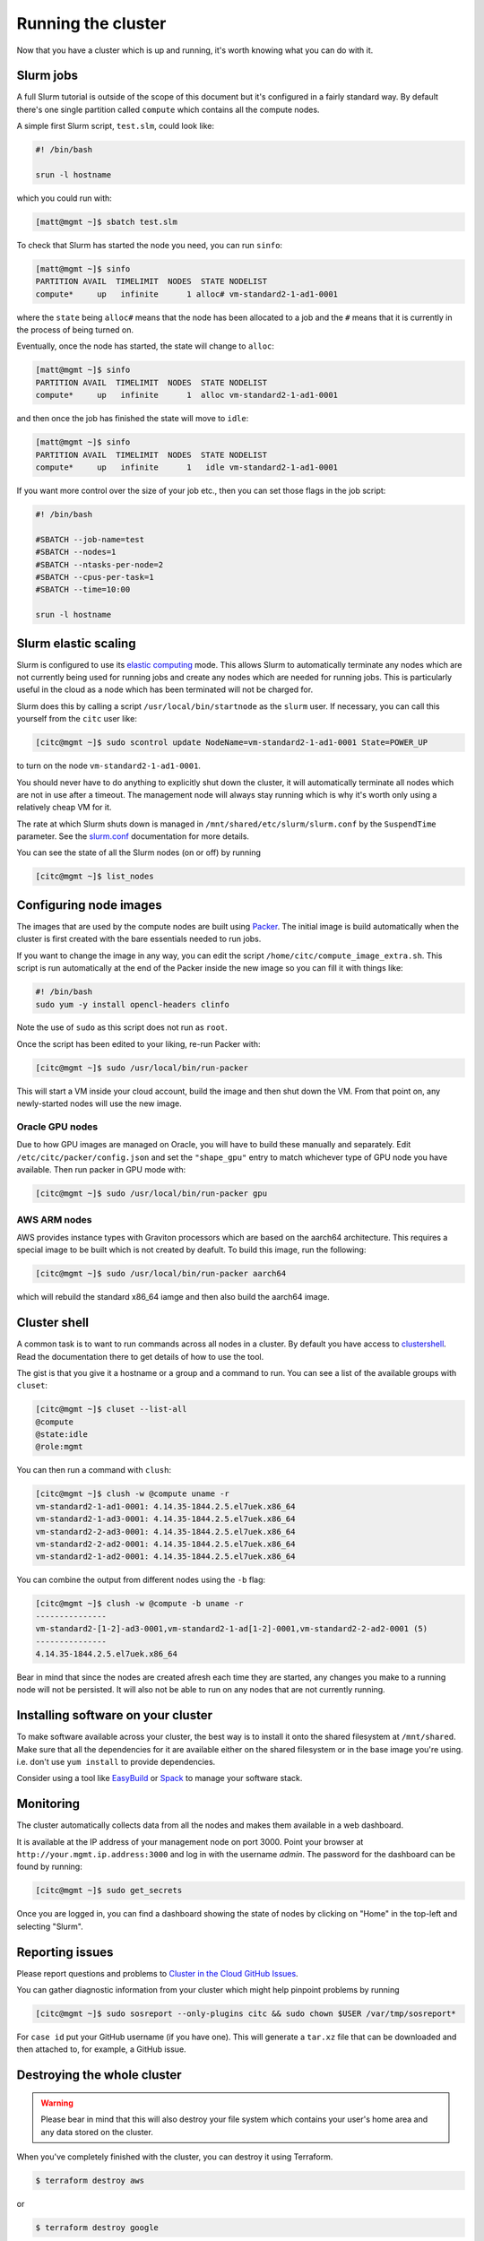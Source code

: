Running the cluster
===================

Now that you have a cluster which is up and running,
it's worth knowing what you can do with it.

Slurm jobs
----------

A full Slurm tutorial is outside of the scope of this document but it's configured in a fairly standard way.
By default there's one single partition called ``compute`` which contains all the compute nodes.

A simple first Slurm script, ``test.slm``, could look like:

.. code-block:: bash

   #! /bin/bash

   srun -l hostname

which you could run with:

.. code-block:: shell-session

   [matt@mgmt ~]$ sbatch test.slm

To check that Slurm has started the node you need, you can run ``sinfo``:

.. code-block:: shell-session

   [matt@mgmt ~]$ sinfo
   PARTITION AVAIL  TIMELIMIT  NODES  STATE NODELIST
   compute*     up   infinite      1 alloc# vm-standard2-1-ad1-0001

where the ``state`` being ``alloc#`` means that the node has been allocated to a job and the ``#`` means that it is currently in the process of being turned on.

Eventually, once the node has started, the state will change to ``alloc``:

.. code-block:: shell-session

   [matt@mgmt ~]$ sinfo
   PARTITION AVAIL  TIMELIMIT  NODES  STATE NODELIST
   compute*     up   infinite      1  alloc vm-standard2-1-ad1-0001

and then once the job has finished the state will move to ``idle``:

.. code-block:: shell-session

   [matt@mgmt ~]$ sinfo
   PARTITION AVAIL  TIMELIMIT  NODES  STATE NODELIST
   compute*     up   infinite      1   idle vm-standard2-1-ad1-0001

If you want more control over the size of your job etc., then you can set those flags in the job script:

.. code-block:: bash

   #! /bin/bash

   #SBATCH --job-name=test
   #SBATCH --nodes=1
   #SBATCH --ntasks-per-node=2
   #SBATCH --cpus-per-task=1
   #SBATCH --time=10:00

   srun -l hostname

Slurm elastic scaling
---------------------

Slurm is configured to use its `elastic computing <https://slurm.schedmd.com/elastic_computing.html>`_ mode.
This allows Slurm to automatically terminate any nodes which are not currently being used for running jobs
and create any nodes which are needed for running jobs.
This is particularly useful in the cloud as a node which has been terminated will not be charged for.

Slurm does this by calling a script ``/usr/local/bin/startnode`` as the ``slurm`` user.
If necessary, you can call this yourself from the ``citc`` user like:

.. code-block:: shell-session

   [citc@mgmt ~]$ sudo scontrol update NodeName=vm-standard2-1-ad1-0001 State=POWER_UP

to turn on the node ``vm-standard2-1-ad1-0001``.

You should never have to do anything to explicitly shut down the cluster,
it will automatically terminate all nodes which are not in use after a timeout.
The management node will always stay running which is why it's worth only using a relatively cheap VM for it.

The rate at which Slurm shuts down is managed in ``/mnt/shared/etc/slurm/slurm.conf`` by the ``SuspendTime`` parameter.
See the `slurm.conf <https://slurm.schedmd.com/slurm.conf.html>`_ documentation for more details.

You can see the state of all the Slurm nodes (on or off) by running

.. code-block:: shell-session

   [citc@mgmt ~]$ list_nodes

Configuring node images
-----------------------

The images that are used by the compute nodes are built using `Packer <https://packer.io>`_.
The initial image is build automatically when the cluster is first created with the bare essentials needed to run jobs.

If you want to change the image in any way, you can edit the script ``/home/citc/compute_image_extra.sh``.
This script is run automatically at the end of the Packer inside the new image so you can fill it with things like:

.. code-block:: bash

   #! /bin/bash
   sudo yum -y install opencl-headers clinfo

Note the use of ``sudo`` as this script does not run as ``root``.

Once the script has been edited to your liking, re-run Packer with:

.. code-block:: shell-session

   [citc@mgmt ~]$ sudo /usr/local/bin/run-packer

This will start a VM inside your cloud account, build the image and then shut down the VM.
From that point on, any newly-started nodes will use the new image.

Oracle GPU nodes
++++++++++++++++

Due to how GPU images are managed on Oracle, you will have to build these manually and separately.
Edit ``/etc/citc/packer/config.json`` and set the ``"shape_gpu"`` entry to match whichever type of GPU node you have available.
Then run packer in GPU mode with:

.. code-block:: shell-session

   [citc@mgmt ~]$ sudo /usr/local/bin/run-packer gpu

AWS ARM nodes
++++++++++++++++

AWS provides instance types with Graviton processors which are based on the aarch64 architecture.
This requires a special image to be built which is not created by deafult.
To build this image, run the following:

.. code-block:: shell-session

   [citc@mgmt ~]$ sudo /usr/local/bin/run-packer aarch64

which will rebuild the standard x86_64 iamge and then also build the aarch64 image.

Cluster shell
-------------

A common task is to want to run commands across all nodes in a cluster.
By default you have access to `clustershell <http://clustershell.readthedocs.io/>`_.
Read the documentation there to get details of how to use the tool.

The gist is that you give it a hostname or a group and a command to run.
You can see a list of the available groups with ``cluset``:

.. code-block:: shell-session

   [citc@mgmt ~]$ cluset --list-all
   @compute
   @state:idle
   @role:mgmt

You can then run a command with ``clush``:

.. code-block:: shell-session

   [citc@mgmt ~]$ clush -w @compute uname -r
   vm-standard2-1-ad1-0001: 4.14.35-1844.2.5.el7uek.x86_64
   vm-standard2-1-ad3-0001: 4.14.35-1844.2.5.el7uek.x86_64
   vm-standard2-2-ad3-0001: 4.14.35-1844.2.5.el7uek.x86_64
   vm-standard2-2-ad2-0001: 4.14.35-1844.2.5.el7uek.x86_64
   vm-standard2-1-ad2-0001: 4.14.35-1844.2.5.el7uek.x86_64

You can combine the output from different nodes using the ``-b`` flag:

.. code-block:: shell-session

   [citc@mgmt ~]$ clush -w @compute -b uname -r
   ---------------
   vm-standard2-[1-2]-ad3-0001,vm-standard2-1-ad[1-2]-0001,vm-standard2-2-ad2-0001 (5)
   ---------------
   4.14.35-1844.2.5.el7uek.x86_64

Bear in mind that since the nodes are created afresh each time they are started,
any changes you make to a running node will not be persisted.
It will also not be able to run on any nodes that are not currently running.

Installing software on your cluster
-----------------------------------

To make software available across your cluster, the best way is to install it onto the shared filesystem at ``/mnt/shared``.
Make sure that all the dependencies for it are available either on the shared filesystem or in the base image you're using.
i.e. don't use ``yum install`` to provide dependencies.

Consider using a tool like `EasyBuild <https://easybuild.readthedocs.io>`_ or `Spack <https://spack.io/>`_ to manage your software stack.

Monitoring
----------

The cluster automatically collects data from all the nodes and makes them available in a web dashboard.

It is available at the IP address of your management node on port 3000.
Point your browser at ``http://your.mgmt.ip.address:3000`` and log in with the username *admin*.
The password for the dashboard can be found by running:

.. code-block:: shell-session

   [citc@mgmt ~]$ sudo get_secrets

Once you are logged in, you can find a dashboard showing the state of nodes by clicking on "Home" in the top-left and selecting "Slurm".

Reporting issues
----------------

Please report questions and problems to `Cluster in the Cloud GitHub Issues
<https://github.com/clusterinthecloud/support/issues>`_.

You can gather diagnostic information from your cluster which might help
pinpoint problems by running

.. code-block:: shell-session

   [citc@mgmt ~]$ sudo sosreport --only-plugins citc && sudo chown $USER /var/tmp/sosreport*

For ``case id`` put your GitHub username (if you have one). This will generate
a ``tar.xz`` file that can be downloaded and then attached to, for example, a
GitHub issue.

Destroying the whole cluster
----------------------------

.. warning::

   Please bear in mind that this will also destroy your file system which contains your user's home area
   and any data stored on the cluster.

When you've completely finished with the cluster,
you can destroy it using Terraform.

.. code-block:: shell-session

   $ terraform destroy aws

or

.. code-block:: shell-session

   $ terraform destroy google

or

.. code-block:: shell-session

   $ terraform destroy oracle

This command *will* ask for confirmation before destroying anything but be sure to read the list of things it's going to terminate to check that it's doing the right thing.
It will also attempt to terminate any running compute nodes you still have but make sure to check the web interface afterwards.

Google 1-click uninstall
++++++++++++++++++++++++

If you installed the cluster with the 1-click installer on Google Cloud then you can uninstall it in a similar way by running the following in a Google Cloud Shell:

.. code-block:: shell-session

   $ docker run -it -e CLOUDSDK_CONFIG=/config/gcloud \
                    -v $CLOUDSDK_CONFIG:/config/gcloud \
                    clusterinthecloud/google-destroy
